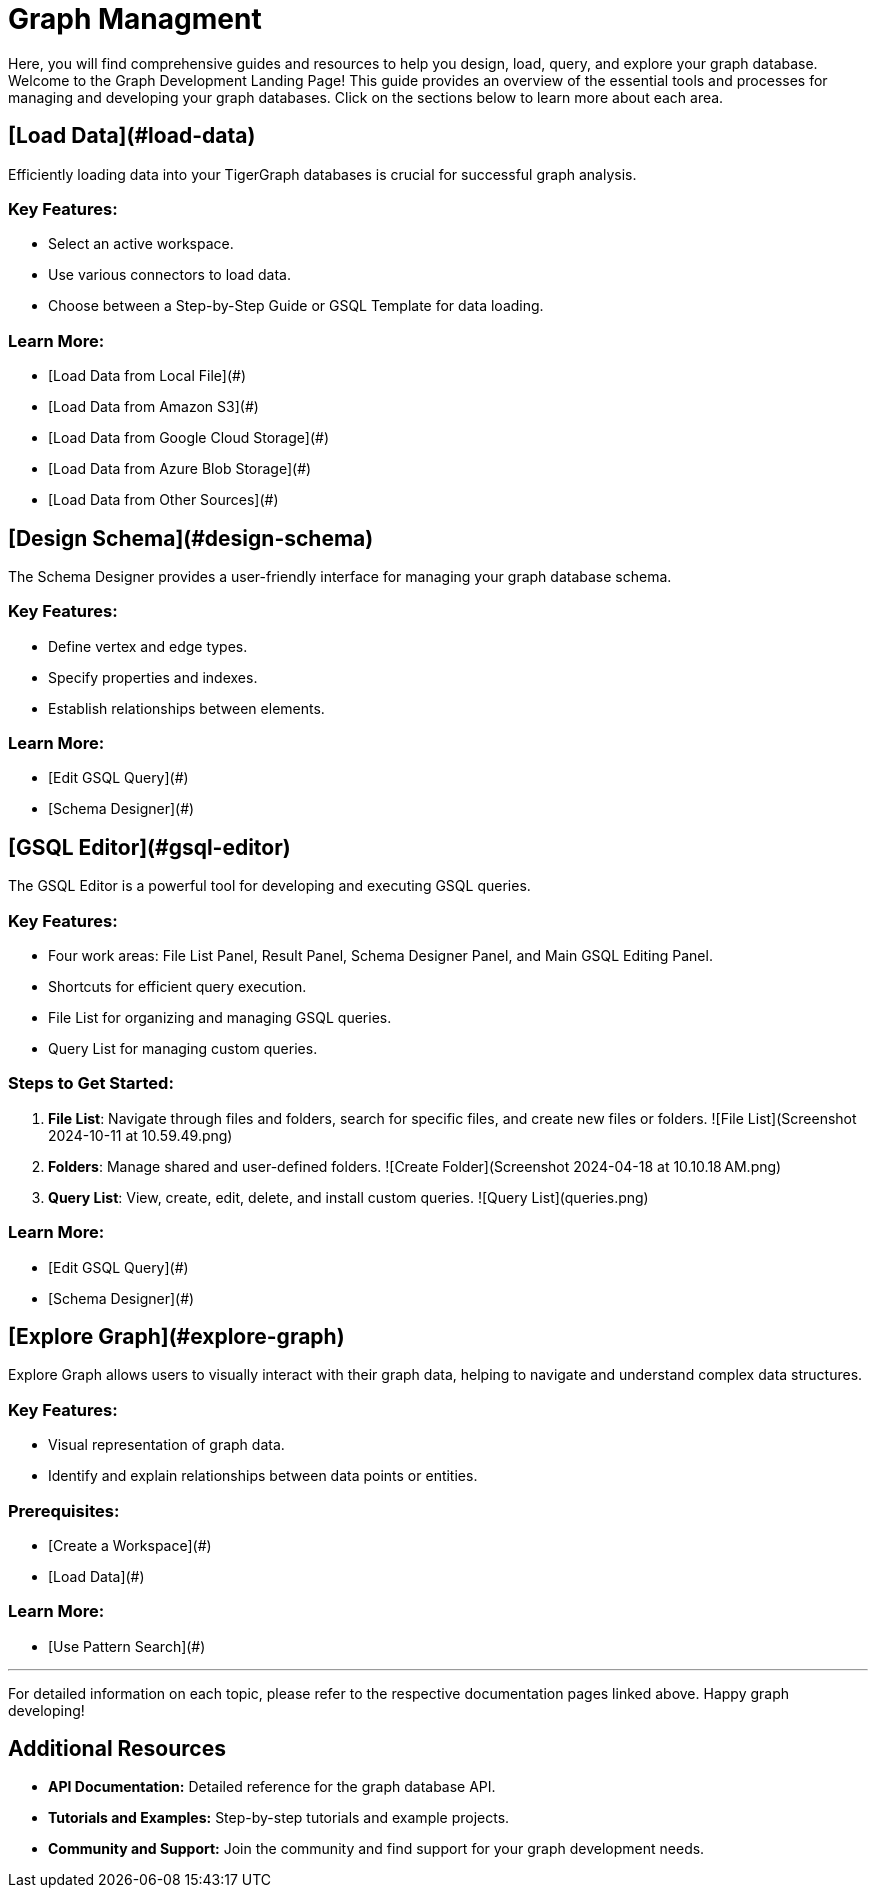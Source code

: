 = Graph Managment

Here, you will find comprehensive guides and resources to help you design, load, query, and explore your graph database.
Welcome to the Graph Development Landing Page! This guide provides an overview of the essential tools and processes for managing and developing your graph databases. Click on the sections below to learn more about each area.

== [Load Data](#load-data)

Efficiently loading data into your TigerGraph databases is crucial for successful graph analysis.

### Key Features:
- Select an active workspace.
- Use various connectors to load data.
- Choose between a Step-by-Step Guide or GSQL Template for data loading.

### Learn More:
- [Load Data from Local File](#)
- [Load Data from Amazon S3](#)
- [Load Data from Google Cloud Storage](#)
- [Load Data from Azure Blob Storage](#)
- [Load Data from Other Sources](#)

== [Design Schema](#design-schema)

The Schema Designer provides a user-friendly interface for managing your graph database schema.

### Key Features:
- Define vertex and edge types.
- Specify properties and indexes.
- Establish relationships between elements.

### Learn More:
- [Edit GSQL Query](#)
- [Schema Designer](#)

== [GSQL Editor](#gsql-editor)

The GSQL Editor is a powerful tool for developing and executing GSQL queries.

### Key Features:
- Four work areas: File List Panel, Result Panel, Schema Designer Panel, and Main GSQL Editing Panel.
- Shortcuts for efficient query execution.
- File List for organizing and managing GSQL queries.
- Query List for managing custom queries.

### Steps to Get Started:
1. **File List**: Navigate through files and folders, search for specific files, and create new files or folders.
   ![File List](Screenshot 2024-10-11 at 10.59.49.png)
   
2. **Folders**: Manage shared and user-defined folders.
   ![Create Folder](Screenshot 2024-04-18 at 10.10.18 AM.png)
   
3. **Query List**: View, create, edit, delete, and install custom queries.
   ![Query List](queries.png)

### Learn More:
- [Edit GSQL Query](#)
- [Schema Designer](#)

== [Explore Graph](#explore-graph)

Explore Graph allows users to visually interact with their graph data, helping to navigate and understand complex data structures.

### Key Features:
- Visual representation of graph data.
- Identify and explain relationships between data points or entities.

### Prerequisites:
- [Create a Workspace](#)
- [Load Data](#)

### Learn More:
- [Use Pattern Search](#)

---

For detailed information on each topic, please refer to the respective documentation pages linked above. Happy graph developing!


== Additional Resources

- **API Documentation:** Detailed reference for the graph database API.
- **Tutorials and Examples:** Step-by-step tutorials and example projects.
- **Community and Support:** Join the community and find support for your graph development needs.
